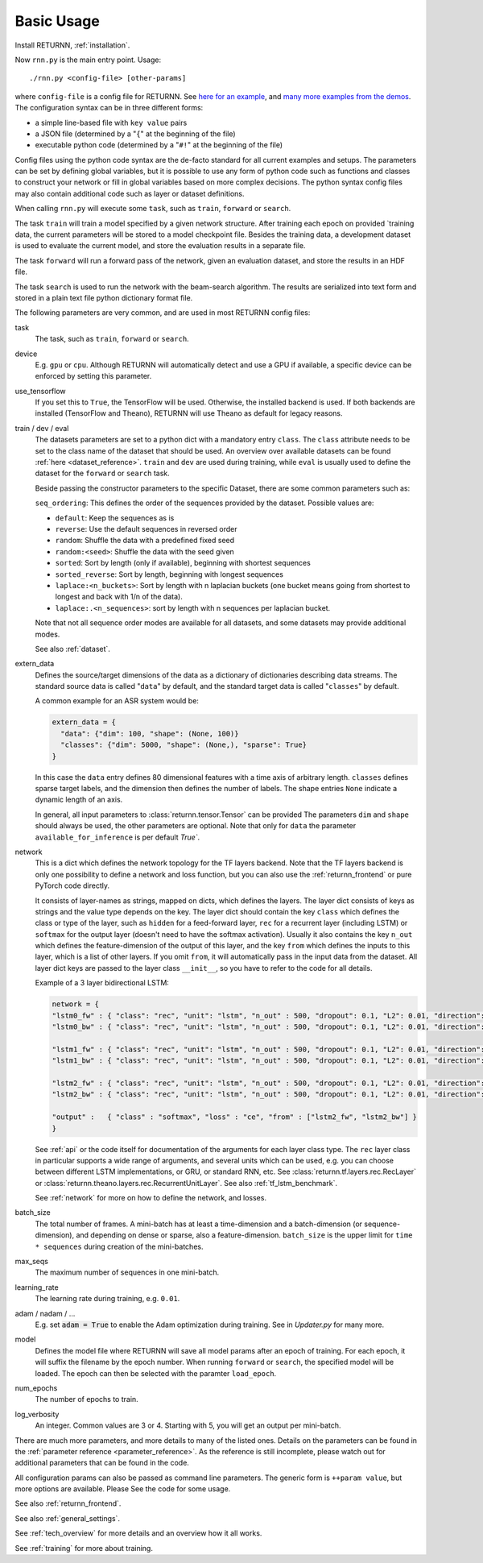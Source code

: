 .. _basic_usage:

===========
Basic Usage
===========

Install RETURNN, :ref:`installation`.

Now ``rnn.py`` is the main entry point. Usage::

    ./rnn.py <config-file> [other-params]

where ``config-file`` is a config file for RETURNN.
See `here for an example <https://github.com/rwth-i6/returnn/blob/master/demos/demo-tf-native-lstm2.12ax.config>`_,
and `many more examples from the demos <https://github.com/rwth-i6/returnn/blob/master/demos/>`_.
The configuration syntax can be in three different forms:

- a simple line-based file with ``key value`` pairs
- a JSON file (determined by a "``{``" at the beginning of the file)
- executable python code (determined by a "``#!``" at the beginning of the file)

Config files using the python code syntax are the de-facto standard for all current examples and setups.
The parameters can be set by defining global variables, but it is possible to use any form of python code such
as functions and classes to construct your network or fill in global variables based on more complex decisions.
The python syntax config files may also contain additional code such as layer or dataset definitions.

When calling ``rnn.py`` will execute some ``task``, such as ``train``, ``forward`` or ``search``.

The task ``train`` will train a model specified by a given network structure.
After training each epoch on provided `training data, the current parameters will be stored to a model checkpoint file.
Besides the training data, a development dataset is used to evaluate the current model, and store the evaluation
results in a separate file.

The task ``forward`` will run a forward pass of the network, given an evaluation dataset, and store the results in
an HDF file.

The task ``search`` is used to run the network with the beam-search algorithm.
The results are serialized into text form and stored in a plain text file python dictionary format file.

The following parameters are very common, and are used in most RETURNN config files:

task
    The task, such as ``train``, ``forward`` or ``search``.

device
    E.g. ``gpu`` or ``cpu``.
    Although RETURNN will automatically detect and use a GPU if available,
    a specific device can be enforced by setting this parameter.

use_tensorflow
    If you set this to ``True``, the TensorFlow will be used.
    Otherwise, the installed backend is used.
    If both backends are installed (TensorFlow and Theano), RETURNN will use Theano as default for legacy reasons.

train / dev / eval
    The datasets parameters are set to a python dict with a mandatory entry ``class``.
    The ``class`` attribute needs to be set to the class name of the dataset that should be used.
    An overview over available datasets can be found :ref:`here <dataset_reference>`.
    ``train`` and ``dev`` are used during training, while ``eval`` is usually used to define the dataset for the
    ``forward`` or ``search`` task.

    Beside passing the constructor parameters to the specific Dataset, there are some common parameters such as:

    ``seq_ordering``: This defines the order of the sequences provided by the dataset.
    Possible values are:

    - ``default``: Keep the sequences as is
    - ``reverse``: Use the default sequences in reversed order
    - ``random``: Shuffle the data with a predefined fixed seed
    - ``random:<seed>``: Shuffle the data with the seed given
    - ``sorted``: Sort by length (only if available), beginning with shortest sequences
    - ``sorted_reverse``: Sort by length, beginning with longest sequences
    - ``laplace:<n_buckets>``: Sort by length with n laplacian buckets (one bucket means going from shortest to longest and back with 1/n of the data).
    - ``laplace:.<n_sequences>``: sort by length with n sequences per laplacian bucket.

    Note that not all sequence order modes are available for all datasets,
    and some datasets may provide additional modes.

    See also :ref:`dataset`.

extern_data
    Defines the source/target dimensions of the data as a dictionary of dictionaries describing data streams.
    The standard source data is called "``data``" by default,
    and the standard target data is called "``classes``" by default.

    A common example for an ASR system would be:

    .. code-block:: python

        extern_data = {
          "data": {"dim": 100, "shape": (None, 100)}
          "classes": {"dim": 5000, "shape": (None,), "sparse": True}
        }

    In this case the ``data`` entry defines 80 dimensional features with a time axis of arbitrary length.
    ``classes`` defines sparse target labels, and the dimension then defines the number of labels.
    The shape entries ``None`` indicate a dynamic length of an axis.

    In general, all input parameters to :class:`returnn.tensor.Tensor` can be provided
    The parameters ``dim`` and ``shape`` should always be used, the other parameters are optional.
    Note that only for ``data`` the parameter ``available_for_inference`` is per default `True``.


network
    This is a dict which defines the network topology
    for the TF layers backend.
    Note that the TF layers backend is only one possibility to define a network
    and loss function,
    but you can also use the :ref:`returnn_frontend` or pure PyTorch code directly.

    It consists of layer-names as strings, mapped on dicts, which defines the layers.
    The layer dict consists of keys as strings and the value type depends on the key.
    The layer dict should contain the key ``class`` which defines the class or type of the layer,
    such as ``hidden`` for a feed-forward layer, ``rec`` for a recurrent layer (including LSTM)
    or ``softmax`` for the output layer (doesn't need to have the softmax activation).
    Usually it also contains the key ``n_out`` which defines the feature-dimension of the output of this layer,
    and the key ``from`` which defines the inputs to this layer, which is a list of other layers.
    If you omit ``from``, it will automatically pass in the input data from the dataset.
    All layer dict keys are passed to the layer class ``__init__``,
    so you have to refer to the code for all details.

    Example of a 3 layer bidirectional LSTM:

    .. code-block:: python

        network = {
        "lstm0_fw" : { "class": "rec", "unit": "lstm", "n_out" : 500, "dropout": 0.1, "L2": 0.01, "direction": 1 },
        "lstm0_bw" : { "class": "rec", "unit": "lstm", "n_out" : 500, "dropout": 0.1, "L2": 0.01, "direction": -1 },

        "lstm1_fw" : { "class": "rec", "unit": "lstm", "n_out" : 500, "dropout": 0.1, "L2": 0.01, "direction": 1, "from" : ["lstm0_fw", "lstm0_bw"] },
        "lstm1_bw" : { "class": "rec", "unit": "lstm", "n_out" : 500, "dropout": 0.1, "L2": 0.01, "direction": -1, "from" : ["lstm0_fw", "lstm0_bw"] },

        "lstm2_fw" : { "class": "rec", "unit": "lstm", "n_out" : 500, "dropout": 0.1, "L2": 0.01, "direction": 1, "from" : ["lstm1_fw", "lstm1_bw"] },
        "lstm2_bw" : { "class": "rec", "unit": "lstm", "n_out" : 500, "dropout": 0.1, "L2": 0.01, "direction": -1, "from" : ["lstm1_fw", "lstm1_bw"] },

        "output" :   { "class" : "softmax", "loss" : "ce", "from" : ["lstm2_fw", "lstm2_bw"] }
        }

    See :ref:`api` or the code itself for documentation of the arguments for each layer class type.
    The ``rec`` layer class in particular supports a wide range of arguments, and several units which can be used,
    e.g. you can choose between different LSTM implementations, or GRU, or standard RNN, etc.
    See :class:`returnn.tf.layers.rec.RecLayer` or :class:`returnn.theano.layers.rec.RecurrentUnitLayer`.
    See also :ref:`tf_lstm_benchmark`.

    See :ref:`network` for more on how to define the network, and losses.

batch_size
    The total number of frames. A mini-batch has at least a time-dimension
    and a batch-dimension (or sequence-dimension), and depending on dense or sparse,
    also a feature-dimension.
    ``batch_size`` is the upper limit for ``time * sequences`` during creation of the mini-batches.

max_seqs
    The maximum number of sequences in one mini-batch.

learning_rate
    The learning rate during training, e.g. ``0.01``.

adam / nadam / ...
    E.g. set :code:`adam = True` to enable the Adam optimization during training.
    See in `Updater.py` for many more.

model
    Defines the model file where RETURNN will save all model params after an epoch of training.
    For each epoch, it will suffix the filename by the epoch number.
    When running ``forward`` or ``search``, the specified model will be loaded.
    The epoch can then be selected with the paramter ``load_epoch``.

num_epochs
    The number of epochs to train.

log_verbosity
    An integer. Common values are 3 or 4. Starting with 5, you will get an output per mini-batch.


There are much more parameters, and more details to many of the listed ones.
Details on the parameters can be found in the :ref:`parameter reference <parameter_reference>`.
As the reference is still incomplete, please watch out for additional parameters that can be found in the code.

All configuration params can also be passed as command line parameters.
The generic form is ``++param value``, but more options are available.
Please See the code for some usage.

See also :ref:`returnn_frontend`.

See also :ref:`general_settings`.

See :ref:`tech_overview` for more details and an overview how it all works.

See :ref:`training` for more about training.
